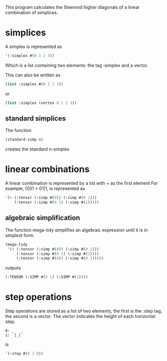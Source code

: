 This program calculates the Steenrod higher diagonals of a linear combination of simplices. 
* simplices 
  A simplex is represented as 
  #+begin_src lisp
'(:simplex #(0 1 2 3))
  #+end_src
  Which is a list containing two elements: the tag :simplex and a vector. 
  
  This can also be written as 
  #+begin_src lisp
(list :simplex #(0 1 2 3))
  #+end_src
  or 
  #+begin_src lisp
(list :simplex (vertex 0 1 2 3))
  #+end_src
** standard simplices
  The function 
  #+begin_src lisp
(standard-simp n)
  #+end_src
  creates the standard n-simplex
* linear combinations
  A linear combination is represented by a list with + as the first element
  For example, 0|01 + 01|1, is represented as 
  #+begin_src lisp
'(+ (:tensor (:simp #(0)) (:simp #(0 1)))
    (:tensor (:simp #(0 1) (:simp #(1)))))
  #+end_src
** algebraic simplification
  The function mega-tidy simplifies an algebraic expression until it is in simplest form.   
  #+begin_src lisp
(mega-tidy
 '(+ (:tensor (:simp #(0)) (:simp #(0 1)))
     (:tensor (:simp #(0 1) (:simp #(1))))
     (:tensor (:simp #(0)) (:simp #(0 1)))))
  #+end_src
  outputs 
  #+begin_src lisp
(:TENSOR (:SIMP #(0 1) (:SIMP #(1))))
  #+end_src
* step operations
  Step operations are stored as a list of two elements, the first is the :step tag, the second is a vector. 
  The vector indicates the height of each horizontal step.
  #+begin_src verbose
0: _   _
1:  |_|
  #+end_src
  is
  #+begin_src lisp
'(:step #(0 1 0))
  #+end_src
